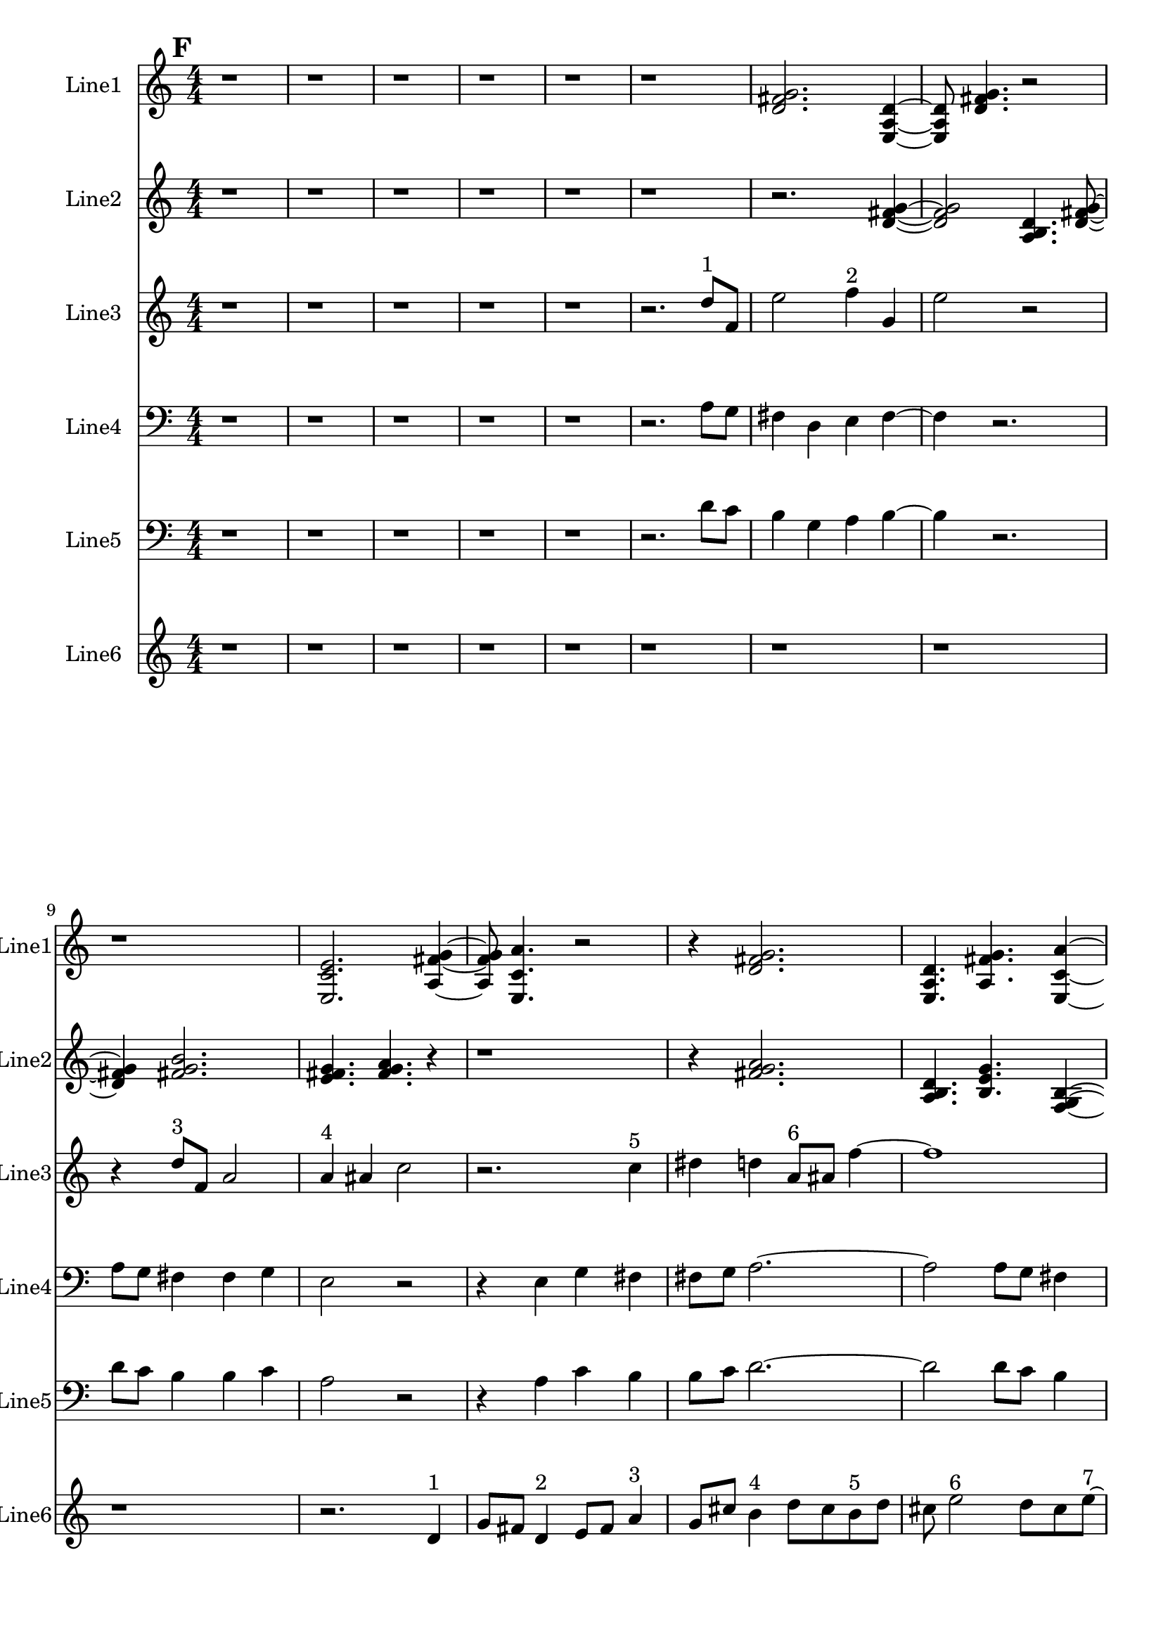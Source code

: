 % 2016-09-18 12:36

\version "2.18.2"
\language "english"

\header {}

\layout {}

\paper {}

\score {
    \new Score <<
        \context Staff = "line1" {
            \set Staff.instrumentName = \markup { Line1 }
            \set Staff.shortInstrumentName = \markup { Line1 }
            {
                \numericTimeSignature
                \time 4/4
                \bar "||"
                \accidentalStyle modern-cautionary
                \mark #6
                r1
                r1
                r1
                r1
                r1
                r1
                <d' fs' g'>2.
                <e a d'>4 ~
                <e a d'>8
                <d' fs' g'>4.
                r2
                r1
                <e c' e'>2.
                <a fs' g'>4 ~
                <a fs' g'>8
                <e c' a'>4.
                r2
                r4
                <d' fs' g'>2.
                <e a d'>4.
                <a fs' g'>4.
                <e c' a'>4 ~
                <e c' a'>2..
                <a, d g>8 ~
                <a, d g>4
                <c f b>4.
                <a, f a>4.
                <g, f b>4.
                <a, f d'>4.
                r4
                r2
                <c f b>2 ~
                <c f b>1
                <a, d g>4.
                <g, f b>4.
                r4
                r1
                r4
                <a, f d'>2.
                <f, d b>4.
                <a, f d'>4.
                <g, f b>4 ~
                <g, f b>2
                <a, f a>4.
                <c f b>8 ~
                <c f b>4
                <a, f d'>4.
                <f, d b>4.
                <a, f a>4.
                <c f b>2 ~
                <c f b>8 ~
                <c f b>8
                <a, d g>4.
                <c f b>4.
                r8
                r1
                r4.
                <a, f a>2 ~
                <a, f a>8 ~
                <a, f a>8
                <g, f b>4.
                <a, f d'>4.
                r8
                r1
                r1
                r2..
                <c f b>8 ~
                <c f b>2 ~
                <c f b>8
                <g a b>4.
                <a b c'>4.
                <b c' d'>2 ~
                <b c' d'>8 ~
                <b c' d'>8
                <g a b>4.
                <b c' d'>4.
                <a b c'>8 ~
                <a b c'>4
                <a b c'>4.
                <b c' d'>4.
            }
        }
        \context Staff = "line2" {
            \set Staff.instrumentName = \markup { Line2 }
            \set Staff.shortInstrumentName = \markup { Line2 }
            {
                \numericTimeSignature
                \time 4/4
                \bar "||"
                \accidentalStyle modern-cautionary
                \mark #6
                r1
                r1
                r1
                r1
                r1
                r1
                r2.
                <d' fs' g'>4 ~
                <d' fs' g'>2
                <a b d'>4.
                <d' fs' g'>8 ~
                <d' fs' g'>4
                <fs' g' b'>2.
                <e' fs' g'>4.
                <fs' g' a'>4.
                r4
                r1
                r4
                <fs' g' a'>2.
                <a b d'>4.
                <b e' g'>4.
                <f g b>4 ~
                <f g b>2
                <b d' e'>4.
                <f g b>8 ~
                <f g b>4
                <b e' g'>4.
                <d f b>4.
                <b g' a'>4.
                <f g b>2 ~
                <f g b>8 ~
                <f g b>2..
                <b d' e'>8 ~
                <b d' e'>4
                <d f b>4.
                <b g' a'>4. ~
                <b g' a'>4.
                <c d b>4.
                <b g' a'>4 ~
                <b g' a'>8
                <d f b>2.
                <b e' g'>8 ~
                <b e' g'>4
                <f g b>4.
                <b g' a'>4.
                <c d b>4.
                <b e' g'>4.
                <f g b>4 ~
                <f g b>2
                <b d' e'>4.
                <f g b>8 ~
                <f g b>4
                <b e' g'>2.
                <d e f>4.
                <e f g>4.
                <e f g>4 ~
                <e f g>2
                <c d e>4.
                <d e f>8 ~
                <d e f>4
                <e f g>2.
                <c d e>4.
                <e f g>4.
                <d e f>4 ~
                <d e f>8
                <d e f>4.
                <e f g>4.
                <e f g>8 ~
                <e f g>1 ~
                <e f g>4.
                <c d e>4.
                <d e f>4 ~
                <d e f>8
                <e f g>2.
                <c d e>8 ~
                <c d e>4
                <e f g>4.
                <d e f>4. ~
                <d e f>4.
                <d e f>4.
                <e f g>4 ~
                <e f g>8
                <e f g>4.
                <c d e>4.
                <d e f>8 ~
                <d e f>4
                <e f g>2.
            }
        }
        \context Staff = "line3" {
            \set Staff.instrumentName = \markup { Line3 }
            \set Staff.shortInstrumentName = \markup { Line3 }
            {
                \numericTimeSignature
                \time 4/4
                \bar "||"
                \accidentalStyle modern-cautionary
                \clef "bass"
                \clef treble
                \mark #6
                r1
                r1
                r1
                r1
                r1
                r2.
                d''8 [ ^ \markup { 1 }
                f'8 ]
                e''2
                f''4 ^ \markup { 2 }
                g'4
                e''2
                r2
                r4
                d''8 [ ^ \markup { 3 }
                f'8 ]
                a'2
                a'4 ^ \markup { 4 }
                as'4
                c''2
                r2.
                c''4 ^ \markup { 5 }
                ds''4
                d''4
                a'8 [ ^ \markup { 6 }
                as'8 ]
                f''4 ~
                f''1
                c''8 [ ^ \markup { 7 }
                f''8 ]
                a''4
                c''4 ^ \markup { 8 }
                g'4
                e''2.
                d''4 ^ \markup { 9 }
                c''4
                b'4
                d''4 ^ \markup { 10 }
                c''4
                b'2
                r2
                r2
                g'4 ^ \markup { 11 }
                a'4
                b'2
                d''4 ^ \markup { 12 }
                c''4
                b'2
                b'4 ^ \markup { 13 }
                c''4
                a'2
                r4
                a'4 ^ \markup { 14 }
                c''4
                b'4
                b'8 [ ^ \markup { 15 }
                c''8 ]
                d''4 ~
                d''2
                d''4 ^ \markup { 16 }
                c''4
                b'2
                g'4 ^ \markup { 17 }
                a'4
                b'2.
                a'4 ^ \markup { 18 }
                c''4
                b'4
                r2
                d''2 ^ \markup { 19 }
                c''4
                b'4
                g'2 ^ \markup { 20 }
                a'4
                b'4
                d''2 ^ \markup { 21 }
                c''4
                b'4
                a'2 ^ \markup { 22 }
                c''4
                b'4
                a'4 ^ \markup { 23 }
                c''4
                b'4
                d''4 ~ ^ \markup { 24 }
                d''2.
                c''4
                b'4
                r4
                d''2 ^ \markup { 25 }
                c''4
                b'4
                g'2 ~ ^ \markup { 26 }
                g'4
                a'4
                b'4
                a'4 ^ \markup { 27 }
                c''4
                b'4
                r2
            }
        }
        \context Staff = "line4" {
            \set Staff.instrumentName = \markup { Line4 }
            \set Staff.shortInstrumentName = \markup { Line4 }
            {
                \numericTimeSignature
                \time 4/4
                \bar "||"
                \accidentalStyle modern-cautionary
                \clef bass
                \mark #6
                r1
                r1
                r1
                r1
                r1
                r2.
                a8 [
                g8 ]
                fs4
                d4
                e4
                fs4 ~
                fs4
                r2.
                a8 [
                g8 ]
                fs4
                fs4
                g4
                e2
                r2
                r4
                e4
                g4
                fs4
                fs8 [
                g8 ]
                a2. ~
                a2
                a8 [
                g8 ]
                fs4
                d4
                e4
                fs2 ~
                fs4
                e4
                c4
                e,4
                d4
                g4
                b,2 ~
                b,1 ~
                b,2
                c,4
                a,4
                b,2.
                g,4
                f,4
                b,2
                b,4
                g4
                a,2
                d,4
                f,4
                b,4
                b,8 [
                g8 ]
                d4 ~
                d2
                g,4
                f,4
                b,2
                g,4
                e4
                b,2.
                d,4
                f,4
                b,4
                r2
                r1
                r1
                r1
                r1
                r1
                r1
                r1
                r1
                r1
                r1
            }
        }
        \context Staff = "line5" {
            \set Staff.instrumentName = \markup { Line5 }
            \set Staff.shortInstrumentName = \markup { Line5 }
            {
                \numericTimeSignature
                \time 4/4
                \bar "||"
                \accidentalStyle modern-cautionary
                \clef "bass"
                \mark #6
                r1
                r1
                r1
                r1
                r1
                r2.
                d'8 [
                c'8 ]
                b4
                g4
                a4
                b4 ~
                b4
                r2.
                d'8 [
                c'8 ]
                b4
                b4
                c'4
                a2
                r2
                r4
                a4
                c'4
                b4
                b8 [
                c'8 ]
                d'2. ~
                d'2
                d'8 [
                c'8 ]
                b4
                g4
                a4
                b2 ~
                b4
                a4
                c'4
                b4
                g4
                c'4
                b2 ~
                b1 ~
                b2
                g4
                a4
                e2.
                c4
                f4
                e2
                a,4
                f4
                d2
                g,4
                f4
                b4
                b8 [
                f8 ]
                g4 ~
                g2
                c4
                f4
                a,2
                f,4
                c,4
                d,2.
                g,4
                f4
                e4
                r2
                r1
                r1
                r1
                r1
                r1
                r1
                r1
                r1
                r1
                r1
            }
        }
        \context Staff = "line6" {
            \set Staff.instrumentName = \markup { Line6 }
            \set Staff.shortInstrumentName = \markup { Line6 }
            {
                \numericTimeSignature
                \time 4/4
                \bar "||"
                \accidentalStyle modern-cautionary
                \mark #6
                r1
                r1
                r1
                r1
                r1
                r1
                r1
                r1
                r1
                r2.
                d'4 ^ \markup { 1 }
                g'8 [
                fs'8 ]
                d'4 ^ \markup { 2 }
                e'8 [
                fs'8 ]
                a'4 ^ \markup { 3 }
                g'8 [
                cs''8 ]
                b'4 ^ \markup { 4 }
                d''8 [
                cs''8
                b'8 ^ \markup { 5 }
                d''8 ]
                cs''8
                e''2 ^ \markup { 6 }
                d''8 [
                cs''8
                e''8 ~ ] ^ \markup { 7 }
                e''8 [
                g'8
                fs'8 ]
                g4 ^ \markup { 8 }
                a8 [
                fs'8
                b'8 ] ^ \markup { 9 }
                d''8 [
                gs''8 ]
                r2.
                r1
                r1
                r4.
                b''4 ^ \markup { 10 }
                a''8 [
                gs''8
                e''8 ~ ] ^ \markup { 11 }
                e''8 [
                fs''8
                gs''8 ]
                b''4 ^ \markup { 12 }
                a''8 [
                cs''8
                e'8 ~ ] ^ \markup { 13 }
                e'8 [
                c'8
                b8
                e'8 ^ \markup { 14 }
                c'8
                b8 ]
                g4 ~ ^ \markup { 15 }
                g4
                f8 [
                b8 ]
                d'4 ^ \markup { 16 }
                c'8 [
                b8 ]
                g4 ^ \markup { 17 }
                a8 [
                b8
                a8 ^ \markup { 18 }
                f8
                e8 ]
                r8
                r2.
                c4 ^ \markup { 19 }
                as,8 [
                e8 ]
                f,4 ^ \markup { 20 }
                d8 [
                e8 ]
                c4 ^ \markup { 21 }
                as,8 [
                e8 ]
                g,4 ^ \markup { 22 }
                f8 [
                e8
                g,8 ^ \markup { 23 }
                as,8 ]
                e8
                c2 ^ \markup { 24 }
                f8 [
                e8
                g8 ~ ] ^ \markup { 25 }
                g8 [
                f8
                e8 ]
                c4 ^ \markup { 26 }
                d8 [
                e8
                d8 ] ^ \markup { 27 }
                f8 [
                e8 ]
                r2.
                r1
                r1
                r1
                r1
                r1
                r1
                r1
                r1
            }
        }
    >>
}
